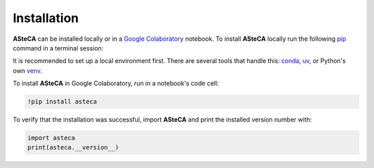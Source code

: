 .. _installation:

Installation
############

**ASteCA** can be installed locally or in a
`Google Colaboratory <https://colab.google/>`_ notebook. To install **ASteCA** locally
run the following `pip`_ command in a terminal session:

.. tab:: Unix/macOS

   .. code-block:: shell

      python -m pip install asteca

.. tab:: Windows

   .. code-block:: shell

      py -m pip install asteca

It is recommended to set up a local environment first. There are several tools that
handle this: `conda`_, `uv`_, or Python's own `venv`_.

To install **ASteCA** in Google Colaboratory, run in a notebook's code cell:

.. code-block:: bash

  !pip install asteca

To verify that the installation was successful, import **ASteCA** and print the
installed version number with:

.. code-block:: bash

  import asteca
  print(asteca.__version__)


.. _pip: https://pip.pypa.io/en/stable/
.. _conda: https://conda.io/docs/index.html
.. _uv: https://docs.astral.sh/uv/
.. _venv: https://docs.python.org/3/library/venv.html